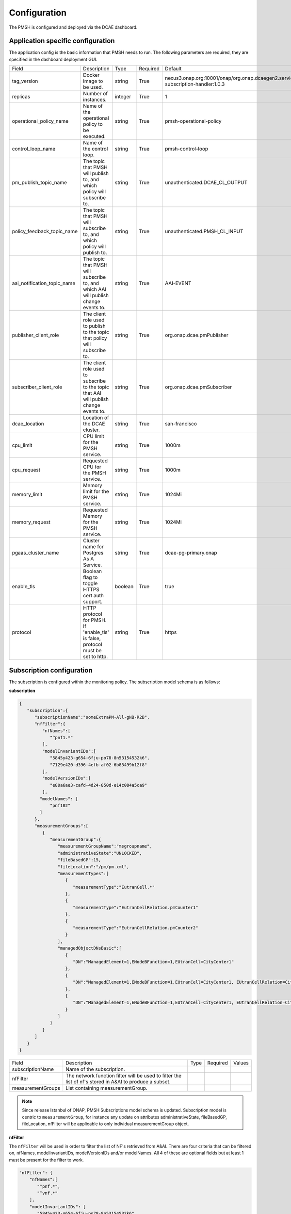 .. This work is licensed under a Creative Commons Attribution 4.0 International License.
.. http://creativecommons.org/licenses/by/4.0

.. Configuration:

Configuration
=============

The PMSH is configured and deployed via the DCAE dashboard.

Application specific configuration
""""""""""""""""""""""""""""""""""

The application config is the basic information that PMSH needs to run. The following parameters are required, they are
specified in the dashboard deployment GUI.

+-----------------------------+----------------------------------------------------------------------------------------+---------+----------+-------------------------------------------------------------------------------------+
| Field                       | Description                                                                            | Type    | Required | Default                                                                             |
+-----------------------------+----------------------------------------------------------------------------------------+---------+----------+-------------------------------------------------------------------------------------+
| tag_version                 | Docker image to be used.                                                               | string  | True     | nexus3.onap.org:10001/onap/org.onap.dcaegen2.services.pm-subscription-handler:1.0.3 |
+-----------------------------+----------------------------------------------------------------------------------------+---------+----------+-------------------------------------------------------------------------------------+
| replicas                    | Number of instances.                                                                   | integer | True     | 1                                                                                   |
+-----------------------------+----------------------------------------------------------------------------------------+---------+----------+-------------------------------------------------------------------------------------+
| operational_policy_name     | Name of the operational policy to be executed.                                         | string  | True     | pmsh-operational-policy                                                             |
+-----------------------------+----------------------------------------------------------------------------------------+---------+----------+-------------------------------------------------------------------------------------+
| control_loop_name           | Name of the control loop.                                                              | string  | True     | pmsh-control-loop                                                                   |
+-----------------------------+----------------------------------------------------------------------------------------+---------+----------+-------------------------------------------------------------------------------------+
| pm_publish_topic_name       | The topic that PMSH will publish to, and which policy will subscribe to.               | string  | True     | unauthenticated.DCAE_CL_OUTPUT                                                      |
+-----------------------------+----------------------------------------------------------------------------------------+---------+----------+-------------------------------------------------------------------------------------+
| policy_feedback_topic_name  | The topic that PMSH will subscribe to, and which policy will publish to.               | string  | True     | unauthenticated.PMSH_CL_INPUT                                                       |
+-----------------------------+----------------------------------------------------------------------------------------+---------+----------+-------------------------------------------------------------------------------------+
| aai_notification_topic_name | The topic that PMSH will subscribe to, and which AAI will publish change events to.    | string  | True     | AAI-EVENT                                                                           |
+-----------------------------+----------------------------------------------------------------------------------------+---------+----------+-------------------------------------------------------------------------------------+
| publisher_client_role       | The client role used to publish to the topic that policy will subscribe to.            | string  | True     | org.onap.dcae.pmPublisher                                                           |
+-----------------------------+----------------------------------------------------------------------------------------+---------+----------+-------------------------------------------------------------------------------------+
| subscriber_client_role      | The client role used to subscribe to the topic that AAI will publish change events to. | string  | True     | org.onap.dcae.pmSubscriber                                                          |
+-----------------------------+----------------------------------------------------------------------------------------+---------+----------+-------------------------------------------------------------------------------------+
| dcae_location               | Location of the DCAE cluster.                                                          | string  | True     | san-francisco                                                                       |
+-----------------------------+----------------------------------------------------------------------------------------+---------+----------+-------------------------------------------------------------------------------------+
| cpu_limit                   | CPU limit for the PMSH service.                                                        | string  | True     | 1000m                                                                               |
+-----------------------------+----------------------------------------------------------------------------------------+---------+----------+-------------------------------------------------------------------------------------+
| cpu_request                 | Requested CPU for the PMSH service.                                                    | string  | True     | 1000m                                                                               |
+-----------------------------+----------------------------------------------------------------------------------------+---------+----------+-------------------------------------------------------------------------------------+
| memory_limit                | Memory limit for the PMSH service.                                                     | string  | True     | 1024Mi                                                                              |
+-----------------------------+----------------------------------------------------------------------------------------+---------+----------+-------------------------------------------------------------------------------------+
| memory_request              | Requested Memory for the PMSH service.                                                 | string  | True     | 1024Mi                                                                              |
+-----------------------------+----------------------------------------------------------------------------------------+---------+----------+-------------------------------------------------------------------------------------+
| pgaas_cluster_name          | Cluster name for Postgres As A Service.                                                | string  | True     | dcae-pg-primary.onap                                                                |
+-----------------------------+----------------------------------------------------------------------------------------+---------+----------+-------------------------------------------------------------------------------------+
| enable_tls                  | Boolean flag to toggle HTTPS cert auth support.                                        | boolean | True     | true                                                                                |
+-----------------------------+----------------------------------------------------------------------------------------+---------+----------+-------------------------------------------------------------------------------------+
| protocol                    | HTTP protocol for PMSH. If 'enable_tls' is false, protocol must be set to http.        | string  | True     | https                                                                               |
+-----------------------------+----------------------------------------------------------------------------------------+---------+----------+-------------------------------------------------------------------------------------+

.. _Subscription:

Subscription configuration
""""""""""""""""""""""""""

The subscription is configured within the monitoring policy. The subscription model schema is as follows:

**subscription**

.. code-block:: json

    {
       "subscription":{
          "subscriptionName":"someExtraPM-All-gNB-R2B",
          "nfFilter":{
             "nfNames":[
                "^pnf1.*"
             ],
             "modelInvariantIDs":[
                "5845y423-g654-6fju-po78-8n53154532k6",
                "7129e420-d396-4efb-af02-6b83499b12f8"
             ],
             "modelVersionIDs":[
                "e80a6ae3-cafd-4d24-850d-e14c084a5ca9"
             ],
            "modelNames": [
                "pnf102"
            ]
          },
          "measurementGroups":[
             {
                "measurementGroup":{
                   "measurementGroupName":"msgroupname",
                   "administrativeState":"UNLOCKED",
                   "fileBasedGP":15,
                   "fileLocation":"/pm/pm.xml",
                   "measurementTypes":[
                      {
                         "measurementType":"EutranCell.*"
                      },
                      {
                         "measurementType":"EutranCellRelation.pmCounter1"
                      },
                      {
                         "measurementType":"EutranCellRelation.pmCounter2"
                      }
                   ],
                   "managedObjectDNsBasic":[
                      {
                         "DN":"ManagedElement=1,ENodeBFunction=1,EUtranCell=CityCenter1"
                      },
                      {
                         "DN":"ManagedElement=1,ENodeBFunction=1,EUtranCell=CityCenter1, EUtranCellRelation=CityCenter2"
                      },
                      {
                         "DN":"ManagedElement=1,ENodeBFunction=1,EUtranCell=CityCenter1, EUtranCellRelation=CityCenter3"
                      }
                   ]
                }
             }
          ]
       }
    }


+-----------------------+---------------------------------------------------------------------------------------------------------+------+----------+--------+
| Field                 | Description                                                                                             | Type | Required | Values |
+-----------------------+---------------------------------------------------------------------------------------------------------+------+----------+--------+
| subscriptionName      | Name of the subscription.                                                                               |      |          |        |
+-----------------------+---------------------------------------------------------------------------------------------------------+------+----------+--------+
| nfFilter              | The network function filter will be used to filter the list of nf's stored in A&AI to produce a subset. |      |          |        |
+-----------------------+---------------------------------------------------------------------------------------------------------+------+----------+--------+
| measurementGroups     | List containing measurementGroup.                                                                       |      |          |        |
+-----------------------+---------------------------------------------------------------------------------------------------------+------+----------+--------+

.. note::
  Since release Istanbul of ONAP, PMSH Subscriptions model schema is updated.
  Subscription model is centric to ``measurementGroup``, for instance any update on attributes administrativeState, fileBasedGP,
  fileLocation, nfFilter will be applicable to only individual measurementGroup object.

**nfFilter**

The ``nfFilter`` will be used in order to filter the list of NF's retrieved from A&AI. There are four criteria that
can be filtered on, nfNames, modelInvariantIDs, modelVersionIDs and/or modelNames.  All 4 of these are optional fields but at
least 1 must be present for the filter to work.

.. code-block:: json

    "nfFilter": {
        "nfNames":[
           "^pnf.*",
           "^vnf.*"
        ],
        "modelInvariantIDs": [
           "5845y423-g654-6fju-po78-8n53154532k6",
           "7129e420-d396-4efb-af02-6b83499b12f8"
        ],
        "modelVersionIDs": [
           "e80a6ae3-cafd-4d24-850d-e14c084a5ca9"
        ],
        "modelNames": [
            "pnf102"
        ]
    }

+------------------------+-----------------------------------------------------------------------------------------------+------+----------+
| Field                  | Description                                                                                   | Type | Required |
+========================+===============================================================================================+======+==========+
| nfNames                | List of NF names. These names are regexes, which will be parsed by the PMSH.                  | list | False    |
+------------------------+-----------------------------------------------------------------------------------------------+------+----------+
| modelInvariantIDs      | List of modelInvariantIDs. These UUIDs will be checked for exact matches with AAI entities.   | list | False    |
+------------------------+-----------------------------------------------------------------------------------------------+------+----------+
| modelVersionIDs        | List of modelVersionIDs. These IDs will be checked for exact matches with AAI entities.       | list | False    |
+------------------------+-----------------------------------------------------------------------------------------------+------+----------+
| modelNames             | List of modelNames. These names will be checked for exact matches with AAI entities.          | list | False    |
+------------------------+-----------------------------------------------------------------------------------------------+------+----------+

**measurementGroup**

``measurementGroup`` is used to specify the group of measurements that will be collected.

.. code-block:: json

    "measurementGroup": {
       "measurementGroupName":"msgroupname",
       "administrativeState":"UNLOCKED",
       "fileBasedGP":15,
       "fileLocation":"/pm/pm.xml",
       "measurementTypes": [
         {
           "measurementType": "EutranCell.*"
         },
         {
           "measurementType": "EutranCellRelation.pmCounter1"
         },
         {
           "measurementType": "EutranCellRelation.pmCounter2"
         }
       ],
       "managedObjectDNsBasic": [
         {
           "DN": "ManagedElement=1,ENodeBFunction=1,EUtranCell=CityCenter1"
         },
         {
           "DN": "ManagedElement=1,ENodeBFunction=1,EUtranCell=CityCenter1, EUtranCellRelation=CityCenter2"
         },
         {
           "DN": "ManagedElement=1,ENodeBFunction=1,EUtranCell=CityCenter1, EUtranCellRelation=CityCenter3"
         }
       ]
    }

+-----------------------+----------------------------------------------------------------------------------------------------------------------------------------------------------------------------------------+------+----------+--------+
| Field                 | Description                                                                                                                                                                            | Type | Required | Values |
+=======================+========================================================================================================================================================================================+======+==========+========+
| measurementGroupName  | Unique identifier for measurementGroup.                                                                                                                                                |      |          |        |
+-----------------------+----------------------------------------------------------------------------------------------------------------------------------------------------------------------------------------+------+----------+--------+
| administrativeState   | Setting a measurementGroup to UNLOCKED will apply the subscription changes to the NF instances immediately. If it is set to LOCKED, it will not be applied until it is later unlocked. |      |          |        |
+-----------------------+----------------------------------------------------------------------------------------------------------------------------------------------------------------------------------------+------+----------+--------+
| fileBasedGP           | The frequency at which measurements are produced.                                                                                                                                      |      |          |        |
+-----------------------+----------------------------------------------------------------------------------------------------------------------------------------------------------------------------------------+------+----------+--------+
| fileLocation          | Location of Report Output Period file.                                                                                                                                                 |      |          |        |
+-----------------------+----------------------------------------------------------------------------------------------------------------------------------------------------------------------------------------+------+----------+--------+
| measurementTypes      | List of measurement types. These are regexes, and it is expected that either the CDS blueprint, or NF can parse them. As the PMSH will not do so.                                      | list | True     |        |
+-----------------------+----------------------------------------------------------------------------------------------------------------------------------------------------------------------------------------+------+----------+--------+
| managedObjectDNsBasic | List of managed object distinguished names.                                                                                                                                            | list | True     |        |
+-----------------------+----------------------------------------------------------------------------------------------------------------------------------------------------------------------------------------+------+----------+--------+

.. _Topics:

MR Topics
"""""""""

Subscriber:
^^^^^^^^^^^

::

        AAI-EVENT

This topic is used so that the PMSH can listen for new NFs getting added or deleted. If the NF matches the NF filter (See
:ref:`Configuration<Configuration>`) it will be added to the relevant subscription.

::

        unauthenticated.PMSH_CL_INPUT

This topic enables the operational policy to provide feedback on the status of a subscription attempt, back to
PMSH, with a message of either success or failed.

Example of successful CREATE event sent from policy:

.. code-block:: json

    {
        "name": "ResponseEvent",
        "nameSpace": "org.onap.policy.apex.onap.pmcontrol",
        "source": "APEX",
        "target": "DCAE",
        "version": "0.0.1",
        "status": {
            "subscriptionName": "subscriptiona",
            "measurementGroupName":"msgroupname",
            "nfName": "PNF104",
            "changeType": "CREATE",
            "message": "success"
        }
    }


Publisher:
^^^^^^^^^^

.. _DCAE_CL_OUTPUT_Topic:

::

        unauthenticated.DCAE_CL_OUTPUT

PMSH publishes subscriptions to this topic. They will be consumed by an operational policy which will make a request to CDS to
change the state of the subscription.

.. note::
  Since release Istanbul of ONAP, PMSH Publish Subscriptions event format is updated.
  A new attribute ``measurementGroupName`` is added as a unique identifier for ``measurementGroup`` and a single ``measurementGroup`` is associated with
  PMSH Subscription event.

Example event sent from PMSH:

.. code-block:: json

    {
       "nfName":"PNF104",
       "ipv4Address": "10.12.13.12",
       "policyName":"pmsh-operational-policy",
       "closedLoopControlName":"pmsh-control-loop",
       "blueprintName":"pm_control",
       "blueprintVersion":"1.2.4",
       "changeType":"CREATE",
       "subscription":{
          "administrativeState":"UNLOCKED",
          "subscriptionName":"subscriptiona",
          "fileBasedGP":15,
          "fileLocation":"/pm/pm.xml",
          "measurementGroup":{
             "measurementGroupName":"msgroupname",
             "measurementTypes":[
                {
                   "measurementType":"countera"
                },
                {
                   "measurementType":"counterb"
                }
             ],
             "managedObjectDNsBasic":[
                {
                   "DN":"dna"
                },
                {
                   "DN":"dnb"
                }
             ]
          }
       }
    }